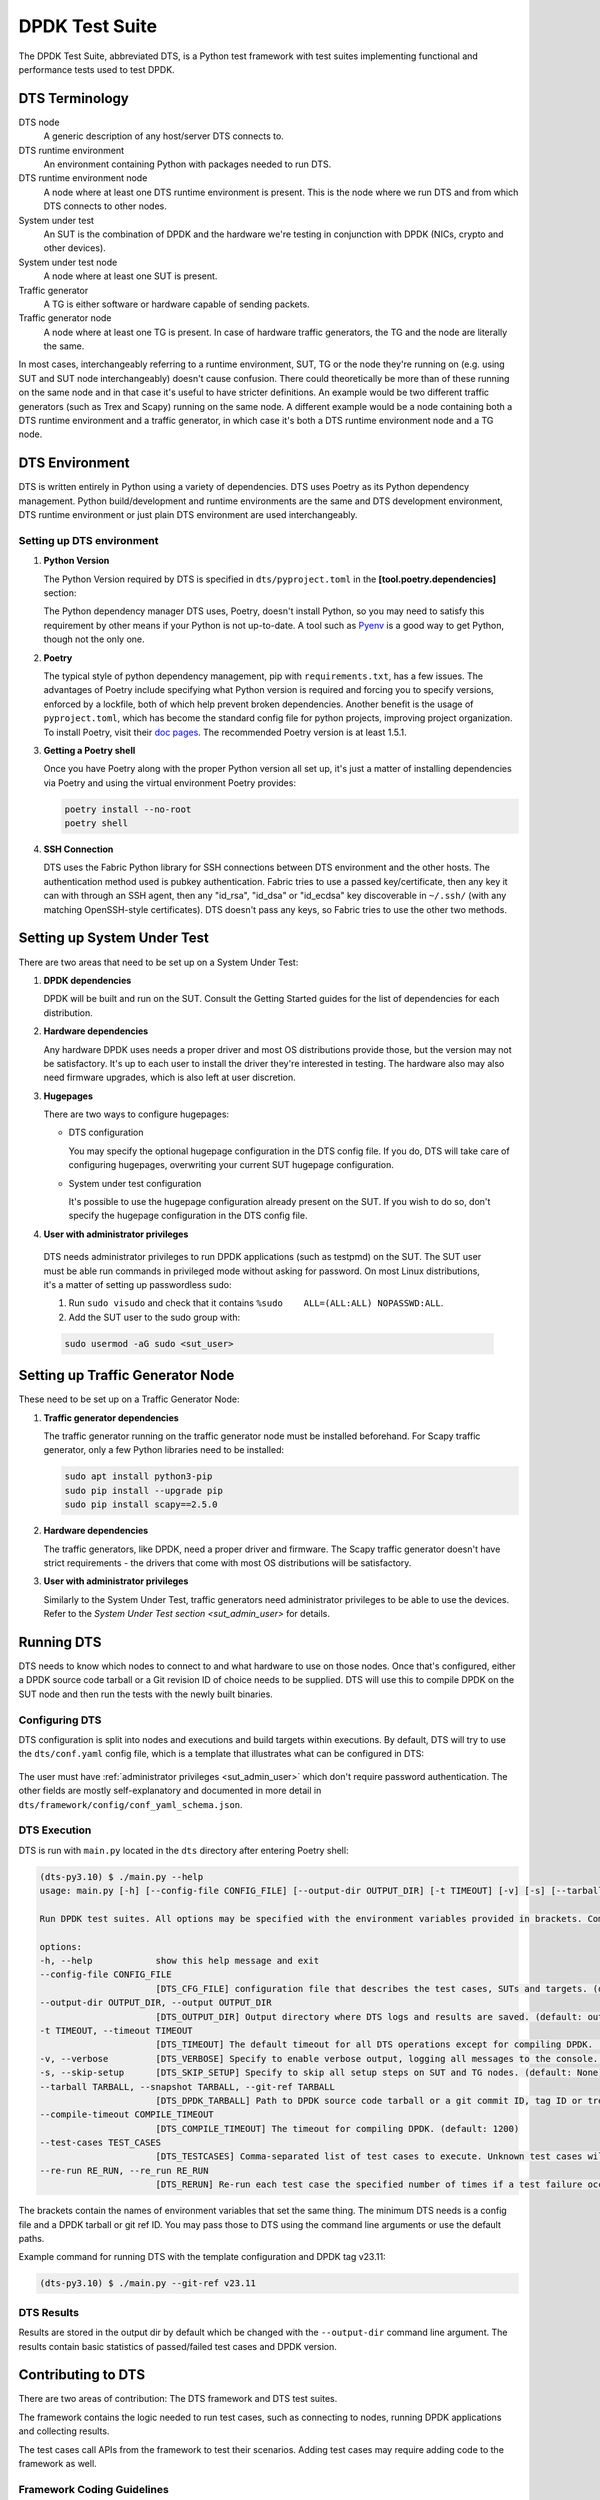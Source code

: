 ..  SPDX-License-Identifier: BSD-3-Clause
    Copyright(c) 2022-2023 PANTHEON.tech s.r.o.

DPDK Test Suite
===============

The DPDK Test Suite, abbreviated DTS, is a Python test framework with test suites
implementing functional and performance tests used to test DPDK.


DTS Terminology
---------------

DTS node
   A generic description of any host/server DTS connects to.

DTS runtime environment
   An environment containing Python with packages needed to run DTS.

DTS runtime environment node
  A node where at least one DTS runtime environment is present.
  This is the node where we run DTS and from which DTS connects to other nodes.

System under test
  An SUT is the combination of DPDK and the hardware we're testing
  in conjunction with DPDK (NICs, crypto and other devices).

System under test node
  A node where at least one SUT is present.

Traffic generator
  A TG is either software or hardware capable of sending packets.

Traffic generator node
  A node where at least one TG is present.
  In case of hardware traffic generators, the TG and the node are literally the same.


In most cases, interchangeably referring to a runtime environment, SUT, TG or the node
they're running on (e.g. using SUT and SUT node interchangeably) doesn't cause confusion.
There could theoretically be more than of these running on the same node and in that case
it's useful to have stricter definitions.
An example would be two different traffic generators (such as Trex and Scapy)
running on the same node.
A different example would be a node containing both a DTS runtime environment
and a traffic generator, in which case it's both a DTS runtime environment node and a TG node.


DTS Environment
---------------

DTS is written entirely in Python using a variety of dependencies.
DTS uses Poetry as its Python dependency management.
Python build/development and runtime environments are the same and DTS development environment,
DTS runtime environment or just plain DTS environment are used interchangeably.


Setting up DTS environment
~~~~~~~~~~~~~~~~~~~~~~~~~~

#. **Python Version**

   The Python Version required by DTS is specified in ``dts/pyproject.toml`` in the
   **[tool.poetry.dependencies]** section:

   .. literalinclude:: ../../../dts/pyproject.toml
      :language: cfg
      :start-at: [tool.poetry.dependencies]
      :end-at: python

   The Python dependency manager DTS uses, Poetry, doesn't install Python, so you may need
   to satisfy this requirement by other means if your Python is not up-to-date.
   A tool such as `Pyenv <https://github.com/pyenv/pyenv>`_ is a good way to get Python,
   though not the only one.

#. **Poetry**

   The typical style of python dependency management, pip with ``requirements.txt``,
   has a few issues.
   The advantages of Poetry include specifying what Python version is required and forcing you
   to specify versions, enforced by a lockfile, both of which help prevent broken dependencies.
   Another benefit is the usage of ``pyproject.toml``, which has become the standard config file
   for python projects, improving project organization.
   To install Poetry, visit their `doc pages <https://python-poetry.org/docs/>`_.
   The recommended Poetry version is at least 1.5.1.

#. **Getting a Poetry shell**

   Once you have Poetry along with the proper Python version all set up, it's just a matter
   of installing dependencies via Poetry and using the virtual environment Poetry provides:

   .. code-block:: console

      poetry install --no-root
      poetry shell

#. **SSH Connection**

   DTS uses the Fabric Python library for SSH connections between DTS environment
   and the other hosts.
   The authentication method used is pubkey authentication.
   Fabric tries to use a passed key/certificate,
   then any key it can with through an SSH agent,
   then any "id_rsa", "id_dsa" or "id_ecdsa" key discoverable in ``~/.ssh/``
   (with any matching OpenSSH-style certificates).
   DTS doesn't pass any keys, so Fabric tries to use the other two methods.


Setting up System Under Test
----------------------------

There are two areas that need to be set up on a System Under Test:

#. **DPDK dependencies**

   DPDK will be built and run on the SUT.
   Consult the Getting Started guides for the list of dependencies for each distribution.

#. **Hardware dependencies**

   Any hardware DPDK uses needs a proper driver
   and most OS distributions provide those, but the version may not be satisfactory.
   It's up to each user to install the driver they're interested in testing.
   The hardware also may also need firmware upgrades, which is also left at user discretion.

#. **Hugepages**

   There are two ways to configure hugepages:

   * DTS configuration

     You may specify the optional hugepage configuration in the DTS config file.
     If you do, DTS will take care of configuring hugepages,
     overwriting your current SUT hugepage configuration.

   * System under test configuration

     It's possible to use the hugepage configuration already present on the SUT.
     If you wish to do so, don't specify the hugepage configuration in the DTS config file.

#. **User with administrator privileges**

.. _sut_admin_user:

   DTS needs administrator privileges to run DPDK applications (such as testpmd) on the SUT.
   The SUT user must be able run commands in privileged mode without asking for password.
   On most Linux distributions, it's a matter of setting up passwordless sudo:

   #. Run ``sudo visudo`` and check that it contains ``%sudo	ALL=(ALL:ALL) NOPASSWD:ALL``.

   #. Add the SUT user to the sudo group with:

   .. code-block:: console

      sudo usermod -aG sudo <sut_user>


Setting up Traffic Generator Node
---------------------------------

These need to be set up on a Traffic Generator Node:

#. **Traffic generator dependencies**

   The traffic generator running on the traffic generator node must be installed beforehand.
   For Scapy traffic generator, only a few Python libraries need to be installed:

   .. code-block:: console

      sudo apt install python3-pip
      sudo pip install --upgrade pip
      sudo pip install scapy==2.5.0

#. **Hardware dependencies**

   The traffic generators, like DPDK, need a proper driver and firmware.
   The Scapy traffic generator doesn't have strict requirements - the drivers that come
   with most OS distributions will be satisfactory.


#. **User with administrator privileges**

   Similarly to the System Under Test, traffic generators need administrator privileges
   to be able to use the devices.
   Refer to the `System Under Test section <sut_admin_user>` for details.


Running DTS
-----------

DTS needs to know which nodes to connect to and what hardware to use on those nodes.
Once that's configured, either a DPDK source code tarball or a Git revision ID
of choice needs to be supplied.
DTS will use this to compile DPDK on the SUT node
and then run the tests with the newly built binaries.


Configuring DTS
~~~~~~~~~~~~~~~

DTS configuration is split into nodes and executions and build targets within executions.
By default, DTS will try to use the ``dts/conf.yaml`` config file,
which is a template that illustrates what can be configured in DTS:

  .. literalinclude:: ../../../dts/conf.yaml
     :language: yaml
     :start-at: executions:


The user must have :ref:`administrator privileges <sut_admin_user>`
which don't require password authentication.
The other fields are mostly self-explanatory
and documented in more detail in ``dts/framework/config/conf_yaml_schema.json``.


DTS Execution
~~~~~~~~~~~~~

DTS is run with ``main.py`` located in the ``dts`` directory after entering Poetry shell:

.. code-block:: console

   (dts-py3.10) $ ./main.py --help
   usage: main.py [-h] [--config-file CONFIG_FILE] [--output-dir OUTPUT_DIR] [-t TIMEOUT] [-v] [-s] [--tarball TARBALL] [--compile-timeout COMPILE_TIMEOUT] [--test-cases TEST_CASES] [--re-run RE_RUN]

   Run DPDK test suites. All options may be specified with the environment variables provided in brackets. Command line arguments have higher priority.

   options:
   -h, --help            show this help message and exit
   --config-file CONFIG_FILE
                         [DTS_CFG_FILE] configuration file that describes the test cases, SUTs and targets. (default: ./conf.yaml)
   --output-dir OUTPUT_DIR, --output OUTPUT_DIR
                         [DTS_OUTPUT_DIR] Output directory where DTS logs and results are saved. (default: output)
   -t TIMEOUT, --timeout TIMEOUT
                         [DTS_TIMEOUT] The default timeout for all DTS operations except for compiling DPDK. (default: 15)
   -v, --verbose         [DTS_VERBOSE] Specify to enable verbose output, logging all messages to the console. (default: False)
   -s, --skip-setup      [DTS_SKIP_SETUP] Specify to skip all setup steps on SUT and TG nodes. (default: None)
   --tarball TARBALL, --snapshot TARBALL, --git-ref TARBALL
                         [DTS_DPDK_TARBALL] Path to DPDK source code tarball or a git commit ID, tag ID or tree ID to test. To test local changes, first commit them, then use the commit ID with this option. (default: dpdk.tar.xz)
   --compile-timeout COMPILE_TIMEOUT
                         [DTS_COMPILE_TIMEOUT] The timeout for compiling DPDK. (default: 1200)
   --test-cases TEST_CASES
                         [DTS_TESTCASES] Comma-separated list of test cases to execute. Unknown test cases will be silently ignored. (default: )
   --re-run RE_RUN, --re_run RE_RUN
                         [DTS_RERUN] Re-run each test case the specified number of times if a test failure occurs (default: 0)


The brackets contain the names of environment variables that set the same thing.
The minimum DTS needs is a config file and a DPDK tarball or git ref ID.
You may pass those to DTS using the command line arguments or use the default paths.

Example command for running DTS with the template configuration and DPDK tag v23.11:

.. code-block:: console

   (dts-py3.10) $ ./main.py --git-ref v23.11


DTS Results
~~~~~~~~~~~

Results are stored in the output dir by default
which be changed with the ``--output-dir`` command line argument.
The results contain basic statistics of passed/failed test cases and DPDK version.


Contributing to DTS
-------------------

There are two areas of contribution: The DTS framework and DTS test suites.

The framework contains the logic needed to run test cases, such as connecting to nodes,
running DPDK applications and collecting results.

The test cases call APIs from the framework to test their scenarios.
Adding test cases may require adding code to the framework as well.


Framework Coding Guidelines
~~~~~~~~~~~~~~~~~~~~~~~~~~~

When adding code to the DTS framework, pay attention to the rest of the code
and try not to divert much from it.
The :ref:`DTS developer tools <dts_dev_tools>` will issue warnings
when some of the basics are not met.

The code must be properly documented with docstrings.
The style must conform to the `Google style
<https://google.github.io/styleguide/pyguide.html#38-comments-and-docstrings>`_.
See an example of the style `here
<https://www.sphinx-doc.org/en/master/usage/extensions/example_google.html>`_.
For cases which are not covered by the Google style, refer to `PEP 257
<https://peps.python.org/pep-0257/>`_.
There are some cases which are not covered by the two style guides,
where we deviate or where some additional clarification is helpful:

   * The ``__init__()`` methods of classes are documented separately
     from the docstring of the class itself.
   * The docstrings of implemented abstract methods should refer to the superclass's definition
     if there's no deviation.
   * Instance variables/attributes should be documented in the docstring of the class
     in the ``Attributes:`` section.
   * The ``dataclass.dataclass`` decorator changes how the attributes are processed.
     The dataclass attributes which result in instance variables/attributes
     should also be recorded in the ``Attributes:`` section.
   * Class variables/attributes, on the other hand, should be documented with ``#:``
     above the type annotated line.
     The description may be omitted if the meaning is obvious.
   * The ``Enum`` and ``TypedDict`` also process the attributes in particular ways
     and should be documented with ``#:`` as well.
     This is mainly so that the autogenerated documentation contains the assigned value.
   * When referencing a parameter of a function or a method in their docstring,
     don't use any articles and put the parameter into single backticks.
     This mimics the style of `Python's documentation <https://docs.python.org/3/index.html>`_.
   * When specifying a value, use double backticks::

        def foo(greet: bool) -> None:
            """Demonstration of single and double backticks.

            `greet` controls whether ``Hello World`` is printed.

            Args:
               greet: Whether to print the ``Hello World`` message.
            """
            if greet:
               print(f"Hello World")

   * The docstring maximum line length is the same as the code maximum line length.


How To Write a Test Suite
-------------------------

All test suites inherit from ``TestSuite`` defined in ``dts/framework/test_suite.py``.
There are four types of methods that comprise a test suite:

#. **Test cases**

   | Test cases are methods that start with a particular prefix.
   | Functional test cases start with ``test_``, e.g. ``test_hello_world_single_core``.
   | Performance test cases start with ``test_perf_``, e.g. ``test_perf_nic_single_core``.
   | A test suite may have any number of functional and/or performance test cases.
     However, these test cases must test the same feature,
     following the rule of one feature = one test suite.
     Test cases for one feature don't need to be grouped in just one test suite, though.
     If the feature requires many testing scenarios to cover,
     the test cases would be better off spread over multiple test suites
     so that each test suite doesn't take too long to execute.

#. **Setup and Teardown methods**

   | There are setup and teardown methods for the whole test suite and each individual test case.
   | Methods ``set_up_suite`` and ``tear_down_suite`` will be executed
     before any and after all test cases have been executed, respectively.
   | Methods ``set_up_test_case`` and ``tear_down_test_case`` will be executed
     before and after each test case, respectively.
   | These methods don't need to be implemented if there's no need for them in a test suite.
     In that case, nothing will happen when they are executed.

#. **Configuration, traffic and other logic**

   The ``TestSuite`` class contains a variety of methods for anything that
   a test suite setup, a teardown, or a test case may need to do.

   The test suites also frequently use a DPDK app, such as testpmd, in interactive mode
   and use the interactive shell instances directly.

   These are the two main ways to call the framework logic in test suites.
   If there's any functionality or logic missing from the framework,
   it should be implemented so that the test suites can use one of these two ways.

#. **Test case verification**

   Test case verification should be done with the ``verify`` method, which records the result.
   The method should be called at the end of each test case.

#. **Other methods**

   Of course, all test suite code should adhere to coding standards.
   Only the above methods will be treated specially and any other methods may be defined
   (which should be mostly private methods needed by each particular test suite).
   Any specific features (such as NIC configuration) required by a test suite
   should be implemented in the ``SutNode`` class (and the underlying classes that ``SutNode`` uses)
   and used by the test suite via the ``sut_node`` field.


.. _dts_dev_tools:

DTS Developer Tools
-------------------

There are three tools used in DTS to help with code checking, style and formatting:

* `isort <https://pycqa.github.io/isort/>`_

  Alphabetically sorts python imports within blocks.

* `black <https://github.com/psf/black>`_

  Does most of the actual formatting (whitespaces, comments, line length etc.)
  and works similarly to clang-format.

* `pylama <https://github.com/klen/pylama>`_

  Runs a collection of python linters and aggregates output.
  It will run these tools over the repository:

  .. literalinclude:: ../../../dts/pyproject.toml
     :language: cfg
     :start-after: [tool.pylama]
     :end-at: linters

* `mypy <https://github.com/python/mypy>`_

  Enables static typing for Python, exploiting the type hints in the source code.

These three tools are all used in ``devtools/dts-check-format.sh``,
the DTS code check and format script.
Refer to the script for usage: ``devtools/dts-check-format.sh -h``.

